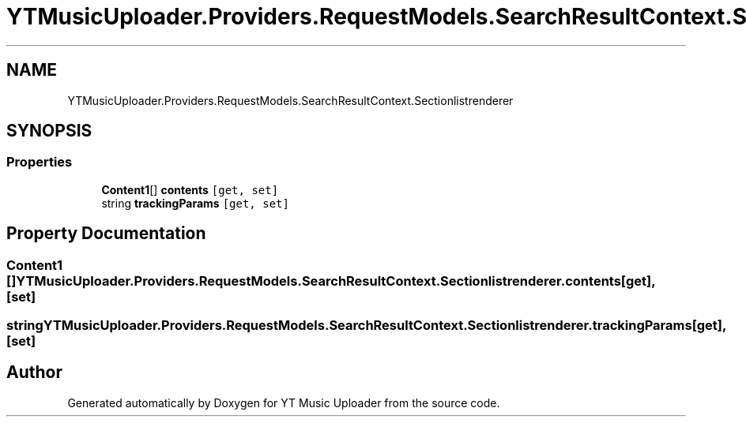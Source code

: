 .TH "YTMusicUploader.Providers.RequestModels.SearchResultContext.Sectionlistrenderer" 3 "Fri Aug 28 2020" "YT Music Uploader" \" -*- nroff -*-
.ad l
.nh
.SH NAME
YTMusicUploader.Providers.RequestModels.SearchResultContext.Sectionlistrenderer
.SH SYNOPSIS
.br
.PP
.SS "Properties"

.in +1c
.ti -1c
.RI "\fBContent1\fP[] \fBcontents\fP\fC [get, set]\fP"
.br
.ti -1c
.RI "string \fBtrackingParams\fP\fC [get, set]\fP"
.br
.in -1c
.SH "Property Documentation"
.PP 
.SS "\fBContent1\fP [] YTMusicUploader\&.Providers\&.RequestModels\&.SearchResultContext\&.Sectionlistrenderer\&.contents\fC [get]\fP, \fC [set]\fP"

.SS "string YTMusicUploader\&.Providers\&.RequestModels\&.SearchResultContext\&.Sectionlistrenderer\&.trackingParams\fC [get]\fP, \fC [set]\fP"


.SH "Author"
.PP 
Generated automatically by Doxygen for YT Music Uploader from the source code\&.
